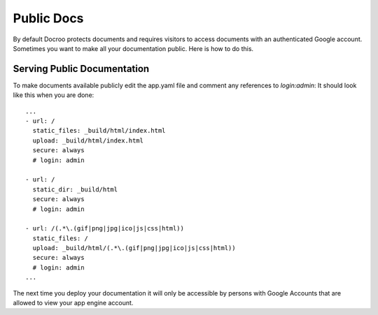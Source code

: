 Public Docs
========================================

By default Docroo protects documents and requires visitors to access documents
with an authenticated Google account. Sometimes you want to make all your
documentation public. Here is how to do this.

Serving Public Documentation
-------------------------------
To make documents available publicly edit the app.yaml file
and comment any references to `login:admin`:
It should look like this when you are done::

    ...
    - url: /
      static_files: _build/html/index.html
      upload: _build/html/index.html
      secure: always
      # login: admin

    - url: /
      static_dir: _build/html
      secure: always
      # login: admin

    - url: /(.*\.(gif|png|jpg|ico|js|css|html))
      static_files: /
      upload: _build/html/(.*\.(gif|png|jpg|ico|js|css|html))
      secure: always
      # login: admin
    ...


The next time you deploy your documentation it will only be accessible by 
persons with Google Accounts that are allowed to view your app engine account.
